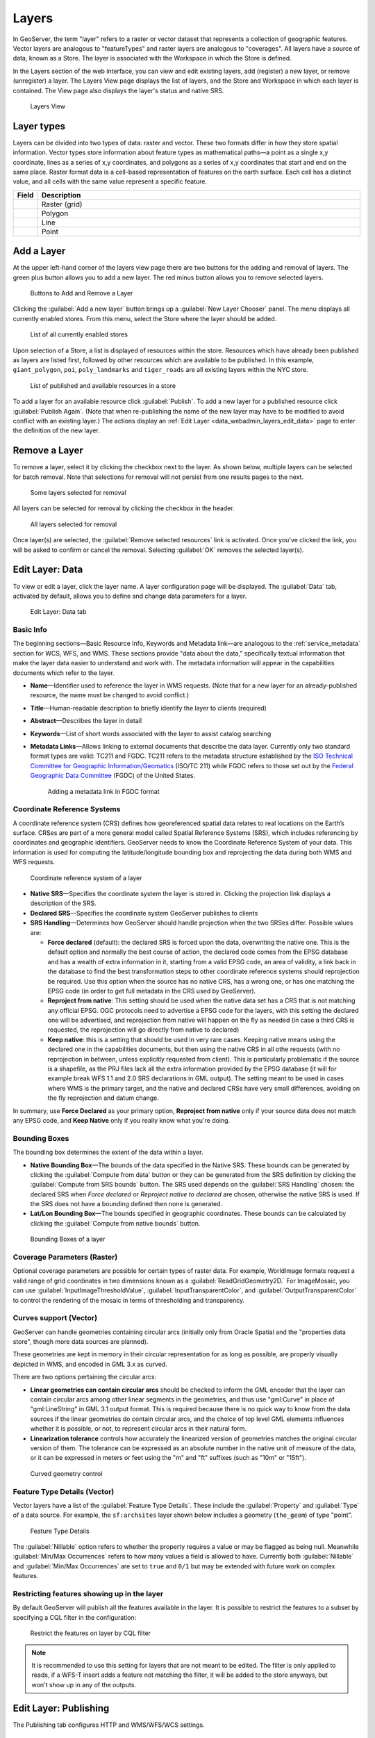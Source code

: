 .. _data_webadmin_layers:

Layers
======

In GeoServer, the term "layer" refers to a raster or vector dataset that represents a collection of geographic features. Vector layers are analogous to "featureTypes" and raster layers are analogous to "coverages". All layers have a source of data, known as a Store. The layer is associated with the Workspace in which the Store is defined.

In the Layers section of the web interface, you can view and edit existing layers, add (register) a new layer, or remove (unregister) a layer. The Layers View page displays the list of layers, and the Store and Workspace in which each layer is contained. The View page also displays the layer's status and native SRS.

.. figure:: img/data_layers.png

   Layers View

Layer types
-----------

Layers can be divided into two types of data: raster and vector. These two formats differ in how they store spatial information. Vector types store information about feature types as mathematical paths—a point as a single x,y coordinate, lines as a series of x,y coordinates, and polygons as a series of x,y coordinates that start and end on the same place. Raster format data is a cell-based representation of features on the earth surface. Each cell has a distinct value, and all cells with the same value represent a specific feature.

.. list-table::
   :widths: 5 70
   :header-rows: 1

   * - Field
     - Description
   * - .. image:: img/raster_icon.png
     - Raster (grid)
   * - .. image:: img/polygon_icon.png
     - Polygon
   * - .. image:: img/line_string_icon.png
     - Line
   * - .. image:: img/point_icon.png
     - Point

Add a Layer
-----------

At the upper left-hand corner of the layers view page there are two buttons for the adding and removal of layers. 
The green plus button allows you to add a new layer. The red minus button allows you to remove selected layers.

.. figure:: img/data_layers_add_remove.png

   Buttons to Add and Remove a Layer

Clicking the :guilabel:`Add a new layer` button brings up a :guilabel:`New Layer Chooser` panel. The menu displays all currently enabled stores. From this menu, select the Store where the layer should be added.

.. figure:: img/data_layers_add_chooser.png

   List of all currently enabled stores

Upon selection of a Store, a list is displayed of resources within the store.
Resources which have already been published as layers are listed first, followed by other resources which
are available to be published.
In this example, ``giant_polygon``, ``poi``, ``poly_landmarks`` and ``tiger_roads`` are all existing layers within the NYC store.

.. figure:: img/data_layers_add_view.png

   List of published and available resources in a store

To add a layer for an available resource click :guilabel:`Publish`.
To add a new layer for a published resource click :guilabel:`Publish Again`.
(Note that when re-publishing the name of the new layer may have to be modified to avoid conflict with an existing layer.)
The actions display an :ref:`Edit Layer <data_webadmin_layers_edit_data>` page to enter the definition of the new layer.

Remove a Layer
--------------

To remove a layer, select it by clicking the checkbox next to the layer. As shown below, multiple layers can be selected for batch removal. Note that selections for removal will not persist from one results pages to the next.

.. figure:: img/data_layers_delete.png

   Some layers selected for removal

All layers can be selected for removal by clicking the checkbox in the header.

.. figure:: img/data_layers_delete_all.png

   All layers selected for removal

Once layer(s) are selected, the :guilabel:`Remove selected resources` link is activated. Once you've clicked the link, you will be asked to confirm or cancel the removal. Selecting :guilabel:`OK` removes the selected layer(s).

.. _data_webadmin_layers_edit_data:

Edit Layer: Data
----------------

To view or edit a layer, click the layer name.  A layer configuration page will be displayed. The :guilabel:`Data` tab, activated by default, allows you to define and change data parameters for a layer.

.. figure:: img/data_layers_edit_data.png

   Edit Layer: Data tab

Basic Info
^^^^^^^^^^

The beginning sections—Basic Resource Info, Keywords and Metadata link—are analogous to the :ref:`service_metadata` section for WCS, WFS, and WMS.
These sections provide "data about the data," specifically textual information that make the layer data easier to understand and work with.
The metadata information will appear in the capabilities documents which refer to the layer.

* **Name**—Identifier used to reference the layer in WMS requests.  (Note that for a new layer for an already-published resource, the name must be changed to avoid conflict.)
* **Title**—Human-readable description to briefly identify the layer to clients (required)
* **Abstract**—Describes the layer in detail
* **Keywords**—List of short words associated with the layer to assist catalog searching
* **Metadata Links**—Allows linking to external documents that describe the data layer. Currently only two standard format types are valid: TC211 and FGDC. TC211 refers to the metadata structure established by the `ISO Technical Committee for Geographic Information/Geomatics <http://www.isotc211.org/>`_ (ISO/TC 211) while FGDC refers to those set out by the `Federal Geographic Data Committee <http://www.fgdc.gov/>`_ (FGDC) of the United States.

  .. figure:: img/data_layers_meta.png

     Adding a metadata link in FGDC format

Coordinate Reference Systems
^^^^^^^^^^^^^^^^^^^^^^^^^^^^

A coordinate reference system (CRS) defines how georeferenced spatial data relates to real locations on the Earth’s surface. CRSes are part of a more general model called Spatial Reference Systems (SRS), which includes referencing by coordinates and geographic identifiers. GeoServer needs to know the Coordinate Reference System of your data. This information is used for computing the latitude/longitude bounding box and reprojecting the data during both WMS and WFS requests.

.. figure:: img/data_layers_CRS.png

   Coordinate reference system of a layer

* **Native SRS**—Specifies the coordinate system the layer is stored in. Clicking the projection link displays a description of the SRS.
* **Declared SRS**—Specifies the coordinate system GeoServer publishes to clients
* **SRS Handling**—Determines how GeoServer should handle projection when the two SRSes differ. Possible values are:
  
  * **Force declared** (default): the declared SRS is forced upon the data, overwriting the native one. This is the default option and normally the best course of action,
    the declared code comes from the EPSG database and has a wealth of extra information in it, starting from a valid EPSG code, an area of validity, a link back in the
    database to find the best transformation steps to other coordinate reference systems should reprojection be required. Use this option when the source has no
    native CRS, has a wrong one, or has one matching the EPSG code (in order to get full metadata in the CRS used by GeoServer).
  * **Reproject from native**: This setting should be used when the native data set has a CRS that is not matching any official EPSG. OGC protocols need to advertise
    a EPSG code for the layers, with this setting the declared one will be advertised, and reprojection from native will happen on the fly as needed (in case a third
    CRS is requested, the reprojection will go directly from native to declared)
  * **Keep native**: this is a setting that should be used in very rare cases. Keeping native means using the declared one in the capabilities documents, but then
    using the native CRS in all othe requests (with no reprojection in between, unless explicitly requested from client). This is particularly problematic if the source
    is a shapefile, as the PRJ files lack all the extra information provided by the EPSG database (it will for example break WFS 1.1 and 2.0 SRS declarations in GML output). 
    The setting meant to be used in cases where WMS is the primary target, and the native and declared CRSs have very small differences, avoiding on the fly reprojection 
    and datum change.
    
In summary, use **Force Declared** as your primary option, **Reproject from native** only if your source data does not match any EPSG code, and **Keep Native**
only if you really know what you're doing.

Bounding Boxes
^^^^^^^^^^^^^^

The bounding box determines the extent of the data within a layer.

* **Native Bounding Box**—The bounds of the data specified in the Native SRS. These bounds can be generated by clicking the :guilabel:`Compute from data` button or they can be generated from the SRS definition by clicking the :guilabel:`Compute from SRS bounds` button. The SRS used depends on the :guilabel:`SRS Handling` chosen: the declared SRS when *Force declared* or *Reproject native to declared* are chosen, otherwise the native SRS is used. If the SRS does not have a bounding defined then none is generated.
* **Lat/Lon Bounding Box**—The bounds specified in geographic coordinates. These bounds can be calculated by clicking the :guilabel:`Compute from native bounds` button.

.. figure:: img/data_layers_BB.png

   Bounding Boxes of a layer

Coverage Parameters (Raster)
^^^^^^^^^^^^^^^^^^^^^^^^^^^^

Optional coverage parameters are possible for certain types of raster data. For example, WorldImage formats request a valid range of grid coordinates in two dimensions known as a :guilabel:`ReadGridGeometry2D.` For ImageMosaic, you can use :guilabel:`InputImageThresholdValue`, :guilabel:`InputTransparentColor`, and :guilabel:`OutputTransparentColor` to control the rendering of the mosaic in terms of thresholding and transparency.

Curves support (Vector)
^^^^^^^^^^^^^^^^^^^^^^^

GeoServer can handle geometries containing circular arcs (initially only from Oracle Spatial and the "properties data store", though more data sources are planned).

These geometries are kept in memory in their circular representation for as long as possible, are properly visually depicted in WMS, and encoded in GML 3.x as curved.

There are two options pertaining the circular arcs:

* **Linear geometries can contain circular arcs** should be checked to inform the GML encoder that the layer can contain circular arcs among other linear segments in the geometries, and thus use "gml:Curve" in place of "gml:LineString" in GML 3.1 output format. This is required because there is no quick way to know from the data sources if the linear geometries do contain circular arcs, and the choice of top level GML elements influences whether it is possible, or not, to represent circular arcs in their natural form.
* **Linearization tolerance** controls how accurately the linearized version of geometries matches the original circular version of them. The tolerance can be expressed as an absolute number in the native unit of measure of the data, or it can be expressed in meters or feet using the "m" and "ft" suffixes (such as "10m" or "15ft").

.. figure:: img/curved.png

   Curved geometry control

.. _data_webadmin_layers_edit_publishing:

Feature Type Details (Vector)
^^^^^^^^^^^^^^^^^^^^^^^^^^^^^

Vector layers have a list of the :guilabel:`Feature Type Details`. These include the :guilabel:`Property` and :guilabel:`Type` of a data source. For example, the ``sf:archsites`` layer shown below includes a geometry (``the_geom``) of type "point".

.. figure:: img/data_layers_feature.png

   Feature Type Details

The :guilabel:`Nillable` option refers to whether the property requires a value or may be flagged as being null. Meanwhile :guilabel:`Min/Max Occurrences` refers to how many values a field is allowed to have. Currently both :guilabel:`Nillable` and :guilabel:`Min/Max Occurrences` are set to ``true`` and ``0/1`` but may be extended with future work on complex features.

Restricting features showing up in the layer
^^^^^^^^^^^^^^^^^^^^^^^^^^^^^^^^^^^^^^^^^^^^

By default GeoServer will publish all the features available in the layer. It is possible
to restrict the features to a subset by specifying a CQL filter in the configuration:

.. figure:: img/data_layers_cql.png

   Restrict the features on layer by CQL filter

.. note::

     It is recommended to use this setting for layers that are not meant to be edited. The filter
     is only applied to reads, if a WFS-T insert adds a feature not matching the filter, it will
     be added to the store anyways, but won't show up in any of the outputs.

Edit Layer: Publishing
----------------------

The Publishing tab configures HTTP and WMS/WFS/WCS settings.

.. figure:: img/data_layers_edit_publish.png

   Edit Layer: Publishing tab

* **Enabled**—A layer that is not enabled won't be available to any kind of request, it will just show up in the configuration (and in REST config)
* **Advertised**—A layer is advertised by default. A non-advertised layer will be available in all data access requests (for example, WMS GetMap, WMS GetFeature) but won't appear in any capabilities document or in the layer preview.

HTTP Settings
^^^^^^^^^^^^^

Cache parameters that apply to the HTTP response from client requests.

* **Response Cache Headers**— If selected, GeoServer will not request the same tile twice within the time specified in :guilabel:`Cache Time`. One hour measured in seconds (3600), is the default value for :guilabel:`Cache Time`.

WMS Settings
^^^^^^^^^^^^

Sets the WMS specific publishing parameters.

  .. figure:: img/wms_settings.png

     WMS Settings

* **Queryable**—Controls whether the layer is queryable via WMS ``GetFeatureInfo`` requests.
* **Default style**—Style that will be used when the client does not specify a named style in GetMap requests.
* **Additional styles**—Other styles that can be associated with this layer. Some clients (and the GeoServer Layer Preview) will present those as styling alternatives for that layer to the user.
* **Default rendering buffer**—Default value of the ``buffer`` GetMap/GetFeatureInfo vendor parameter. See the :ref:`wms_vendor_parameters` for more details.
* **Default WMS path**—Location of the layer in the WMS capabilities layer tree. Useful for building non-opaque layer groups
* **Default Interpolation Method**—Allows to specify a default resampling (interpolation) method for this layer. The available options are *Nearest neighbor*, *Bilinear*, *Bicubic*, or *Use service default*, which means that no layer specific configuration will be created (the default interpolation method selected in the WMS service configuration page will be used, see :ref:`Raster Rendering Options <services_webadmin_wms_raster_options>` for details). Can be overridden by the :ref:`interpolations vendor parameter <wms_vendor_parameter_interpolations>`.

WMS Attribution
^^^^^^^^^^^^^^^

Sets publishing information about data providers.

  .. figure:: img/data_layers_WMS.png

     WMS Attribution

* **Attribution Text**—Human-readable text describing the data provider. This might be used as the text for a hyperlink to the data provider's web site.
* **Attribution Link**—URL to the data provider's website.
* **Logo URL**—URL to an image that serves as a logo for the data provider.
* **Logo Content Type, Width, and Height**—These fields provide information about the logo image that clients may use to assist with layout. GeoServer will auto-detect these values if you click the :guilabel:`Auto-detect image size and type` link at the bottom of the section. The text, link, and URL are each advertised in the WMS Capabilities document if they are provided. Some WMS clients will display this information to advise users which providers provide a particular dataset. If you omit some of the fields, those that are provided will be published and those that are not will be omitted from the Capabilities document.

WFS Settings
^^^^^^^^^^^^

* **Per-Request Feature Limit**—Sets the maximum number of features for a layer a WFS GetFeature operation should generate (regardless of the actual number of query hits)
* **Maximum number of decimals**—Sets the maximum number of decimals in GML output.

  .. note::

     It is also possible to override the ``OtherSRS/OtherCRS`` list configured in the WFS service, including overriding it with an empty list if need be. The input area will accept a comma separated list of EPSG codes:

     .. figure:: img/data_layers_WFS.png

        WFS otherSRS/otherCRS override

     The list will be used only for the capabilities document generation, but will not be used to limit the actual target SRS usage in GetFeature requests.

WCS Settings
^^^^^^^^^^^^

* **Request SRS**—Provides a list of SRSs the layer can be converted to. :guilabel:`New Request SRS` allows you to add an SRS to that list.
* **Interpolation Methods**—Sets the raster rendering process, if applicable.
* **Formats**—Lists which output formats a layers supports.
* **GeoSearch**—When enabled, allows the Google Geosearch crawler to index from this particular layer. See `What is a Geo Sitemap? <http://www.google.com/support/webmasters/bin/answer.py?hl=en&answer=94554>`_ for more information.

KML Format Settings
^^^^^^^^^^^^^^^^^^^

Limits features based on certain criteria, otherwise known as **regionation**.

* **Default Regionating Attribute**—Choose which feature should show up more prominently than others.
* **Regionating Methods**—There are four types of regionating methods:

  * *external-sorting*—Creates a temporary auxiliary database within GeoServer. The first request to build an index takes longer than subsequent requests.
  * *geometry*—Externally sorts by length (if lines) or area (if polygons)
  * *native-sorting*—Uses the default sorting algorithm of the backend where the data is hosted. It is faster than external-sorting, but will only work with PostGIS datastores.
  * *random*—Uses the existing order of the data and does not sort

.. _data_webadmin_layers_edit_dimensions:

Edit Layer: Dimensions
----------------------

GeoServer supports adding specific dimensions to WMS layers, as specified in WMS 1.1.1 and WMS 1.3.0 standards. There are two pre-defined dimensions in the WMS standards mentioned above, **TIME** and **ELEVATION**. Enabling dimensions for a layer allows users to specify those as extra parameters in GetMap requests, useful for creating maps or animations from underlying multi-dimensional data.

These dimensions can be enabled and configured on the Dimensions tab.

.. figure:: img/data_layers_dimension_editor_time.png

   TIME dimension enabled for a WMS layer

For each enabled dimension the following configuration options are available:

* **Attribute**—Attribute name for picking the value for this dimension (vector only). This is treated at start of the range if **End attribute** is also given.
* **End attribute**—Attribute name for picking the end of the value range for this dimension (optional, vector only).
* **Presentation**—The presentation type for the available values in the capabilities document. Either *each value separately (list)*, *interval and resolution*, or *continuous interval*.
* **Default value**—Default value to use for this dimension if none is provided with the request. Select one of from four strategies:

  * **smallest domain value**—Uses the smallest available value from the data
  * **biggest domain value**—Uses the biggest available value from the data
  * **nearest to the reference value**—Selects the data value closest to the given reference value
  * **reference value**—Tries to use the given reference value as-is, regardless of whether its actually available in the data or not.

* **Reference value**—The default value specifier. Only shown for the default value strategies where its used.
* **Nearest match**—Whether to enable, or not, WMS nearest match support on this dimension. Currently supported only on the time dimension.
* **Acceptable interval**—A maximum search distance from the specified value (available only when nearest match is enabled). 
  Can be empty (no limit), a single value (symmetric search) or using a ``before/after`` syntax to 
  specify an asymmetric search range. Time distances should specified using the ISO period syntax. For example, ``PT1H/PT0H`` allows to search up to one hour before the user specified value,
  but not after.

For time dimension the value must be in ISO 8601 DateTime format ``yyyy-MM-ddThh:mm:ss.SSSZ`` For elevation dimension, the value must be and integer of floating point number.

Only for the "Reference value" strategy, it is also possible to use ranges or times and ranges of elevation, in the form ``fromValue/toValue``. 
Only for the "Reference value" strategy, and limited to times, it's also possible to use relative times like ``P1M/PRESENT``, but caution is given that the reference value
is copied verbatim into the capabilities document, and as a result, not all client might be recognizing that syntax.

.. note:: For more information on specifying times, please see the section on :ref:`wms_time`.
